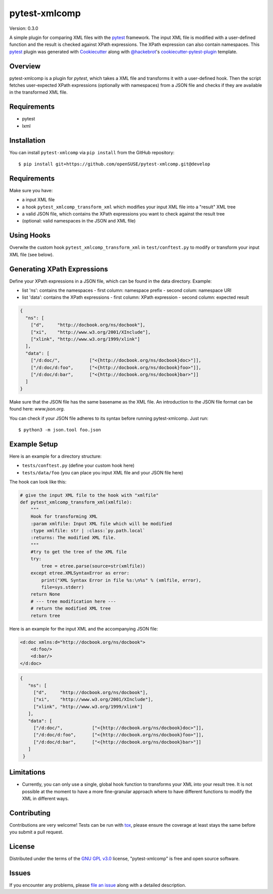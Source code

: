 ==============
pytest-xmlcomp
==============

Version: 0.3.0

.. image:: https://travis-ci.org/openSUSE/pytest-xmlcomp.svg?branch=develop
    :target: https://travis-ci.org/openSUSE/pytest-xmlcomp
    :alt: See Build Status on Travis CI


A simple plugin for comparing XML files with the `pytest`_ framework.
The input XML file is modified with a user-defined function and the result is checked against XPath expressions.
The XPath expression can also contain namespaces.
This `pytest`_ plugin was generated with `Cookiecutter`_ along with `@hackebrot`_'s `cookiecutter-pytest-plugin`_ template.


Overview
--------

pytest-xmlcomp is a plugin for `pytest`, which takes a XML file and transforms it with a user-defined hook.
Then the script fetches user-expected XPath expressions (optionally with namespaces) from a JSON file and checks if they are available in the transformed XML file.


Requirements
------------

* pytest
* lxml


Installation
------------

You can install ``pytest-xmlcomp`` via ``pip install`` from the GitHub repository::

    $ pip install git+https://github.com/openSUSE/pytest-xmlcomp.git@develop


Requirements
------------

Make sure you have:

* a input XML file
* a hook ``pytest_xmlcomp_transform_xml`` which modifies your input XML file into a "result" XML tree
* a valid JSON file, which contains the XPath expressions you want to check against the result tree
* (optional: valid namespaces in the JSON and XML file)


Using Hooks
-----------

Overwite the custom hook ``pytest_xmlcomp_transform_xml`` in ``test/conftest.py`` to modify or transform your input XML file (see below).


Generating XPath Expressions
----------------------------

Define your XPath expressions in a JSON file, which can be found in the data directory.
Example:

* list 'ns': contains the namespaces
  - first column: namespace prefix
  - second colum: namespace URI
* list 'data': contains the XPath expressions
  - first column: XPath expression
  - second column: expected result

.. code-block:: json

    {
      "ns": [
        ["d",     "http://docbook.org/ns/docbook"],
        ["xi",    "http://www.w3.org/2001/XInclude"],
        ["xlink", "http://www.w3.org/1999/xlink"]
      ],
      "data": [
        ["/d:doc/",           ["<{http://docbook.org/ns/docbook}doc>"]],
        ["/d:doc/d:foo",      ["<{http://docbook.org/ns/docbook}foo>"]],
        ["/d:doc/d:bar",      ["<{http://docbook.org/ns/docbook}bar>"]]
      ]
    }


Make sure that the JSON file has the same basename as the XML file.
An introduction to the JSON file format can be found here: `www.json.org`.

You can check if your JSON file adheres to its syntax before running pytest-xmlcomp. Just run::

    $ python3 -m json.tool foo.json


Example Setup
--------------

Here is an example for a directory structure:

* ``tests/conftest.py`` (define your custom hook here)
* ``tests/data/foo`` (you can place you input XML file and your JSON file here)

The hook can look like this:

.. code-block:: python

    # give the input XML file to the hook with "xmlfile"
    def pytest_xmlcomp_transform_xml(xmlfile):
        """
        Hook for transforming XML
        :param xmlfile: Input XML file which will be modified
        :type xmlfile: str | :class:`py.path.local`
        :returns: The modified XML file.
        """
        #try to get the tree of the XML file
        try:
            tree = etree.parse(source=str(xmlfile))
        except etree.XMLSyntaxError as error:
            print("XML Syntax Error in file %s:\n%s" % (xmlfile, error),
            file=sys.stderr)
        return None
        # --- tree modification here ---
        # return the modified XML tree
        return tree

Here is an example for the input XML and the accompanying JSON file:

.. code-block:: xml

    <d:doc xmlns:d="http://docbook.org/ns/docbook">
        <d:foo/>
        <d:bar/>
    </d:doc>

.. code-block:: json
  
   {
      "ns": [
        ["d",     "http://docbook.org/ns/docbook"],
        ["xi",    "http://www.w3.org/2001/XInclude"],
        ["xlink", "http://www.w3.org/1999/xlink"]
      ],
      "data": [
        ["/d:doc/",           ["<{http://docbook.org/ns/docbook}doc>"]],
        ["/d:doc/d:foo",      ["<{http://docbook.org/ns/docbook}foo>"]],
        ["/d:doc/d:bar",      ["<{http://docbook.org/ns/docbook}bar>"]]
      ]
    }


Limitations
-----------

* Currently, you can only use a single, global hook function to transforms
  your XML into your result tree. It is not possible at the moment to have
  a more fine-granular approach where to have different functions to
  modify the XML in different ways.


Contributing
------------

Contributions are very welcome! Tests can be run with `tox`_, please ensure
the coverage at least stays the same before you submit a pull request.

License
-------

Distributed under the terms of the `GNU GPL v3.0`_ license, "pytest-xmlcomp" is free and open source software.


Issues
------

If you encounter any problems, please `file an issue`_ along with a detailed description.

.. _`Cookiecutter`: https://github.com/audreyr/cookiecutter
.. _`@hackebrot`: https://github.com/hackebrot
.. _`MIT`: http://opensource.org/licenses/MIT
.. _`BSD-3`: http://opensource.org/licenses/BSD-3-Clause
.. _`GNU GPL v3.0`: http://www.gnu.org/licenses/gpl-3.0.txt
.. _`Apache Software License 2.0`: http://www.apache.org/licenses/LICENSE-2.0
.. _`cookiecutter-pytest-plugin`: https://github.com/pytest-dev/cookiecutter-pytest-plugin
.. _`file an issue`: https://github.com/openSUSE/pytest-xmlcomp/issues
.. _`pytest`: https://github.com/pytest-dev/pytest
.. _`tox`: https://tox.readthedocs.io/en/latest/
.. _`pip`: https://pypi.org/project/pip/
.. _`PyPI`: https://pypi.org/project
